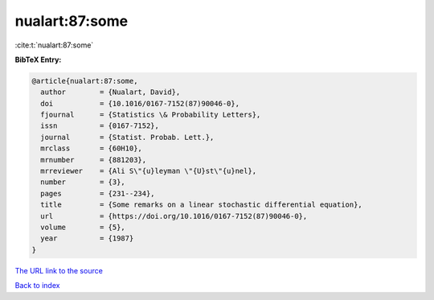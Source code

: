 nualart:87:some
===============

:cite:t:`nualart:87:some`

**BibTeX Entry:**

.. code-block:: bibtex

   @article{nualart:87:some,
     author        = {Nualart, David},
     doi           = {10.1016/0167-7152(87)90046-0},
     fjournal      = {Statistics \& Probability Letters},
     issn          = {0167-7152},
     journal       = {Statist. Probab. Lett.},
     mrclass       = {60H10},
     mrnumber      = {881203},
     mrreviewer    = {Ali S\"{u}leyman \"{U}st\"{u}nel},
     number        = {3},
     pages         = {231--234},
     title         = {Some remarks on a linear stochastic differential equation},
     url           = {https://doi.org/10.1016/0167-7152(87)90046-0},
     volume        = {5},
     year          = {1987}
   }
`The URL link to the source <https://doi.org/10.1016/0167-7152(87)90046-0>`_


`Back to index <../By-Cite-Keys.html>`_
